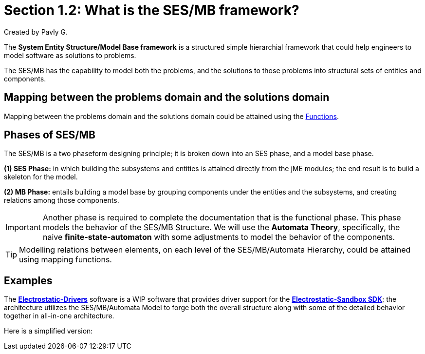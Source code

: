 = Section 1.2: What is the SES/MB framework?
Created by Pavly G.

The **System Entity Structure/Model Base framework** is a structured simple hierarchial framework that could help engineers to model software as solutions to problems. 

The SES/MB has the capability to model both the problems, and the solutions to those problems into structural sets of entities and components.

== Mapping between the problems domain and the solutions domain
Mapping between the problems domain and the solutions domain could be attained using the link:https://en.wikipedia.org/wiki/Function_(mathematics)[Functions].

== Phases of SES/MB
The SES/MB is a two phaseform designing principle; it is broken down into an SES phase, and a model base phase.

**(1) SES Phase:** in which building the subsystems and entities is attained directly from the jME modules; the end result is to build a skeleton for the model.

**(2) MB Phase:** entails building a model base by grouping components under the entities and the subsystems, and creating relations among those components.

[IMPORTANT]
Another phase is required to complete the documentation that is the functional phase. 
This phase models the behavior of the SES/MB Structure. We will use the **Automata Theory**, specifically, the naive **finite-state-automaton** with some adjustments to model the behavior of the components.


[TIP]
Modelling relations between elements, on each level of the SES/MB/Automata Hierarchy, could be attained using mapping functions.

== Examples

The link:https://github.com/Electrostat-Lab/Electrostatic-Drivers[**Electrostatic-Drivers**] software is a WIP software that provides driver support for the link:https://github.com/Electrostat-Lab/Electrostatic-Sandbox[**Electrostatic-Sandbox SDK**]; the architecture utilizes the SES/MB/Automata Model to forge both the overall structure along with some of the detailed behavior together in all-in-one architecture.

Here is a simplified version:
